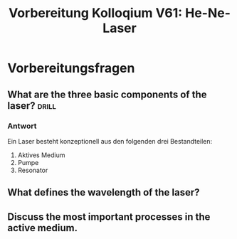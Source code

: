 #+title: Vorbereitung Kolloqium V61: He-Ne-Laser

* Vorbereitungsfragen

** What are the three basic components of the laser? :drill:

*** Antwort

Ein Laser besteht konzeptionell aus den folgenden drei Bestandteilen:
1. Aktives Medium
2. Pumpe
3. Resonator


** What defines the wavelength of the laser?
** Discuss the most important processes in the active medium.
